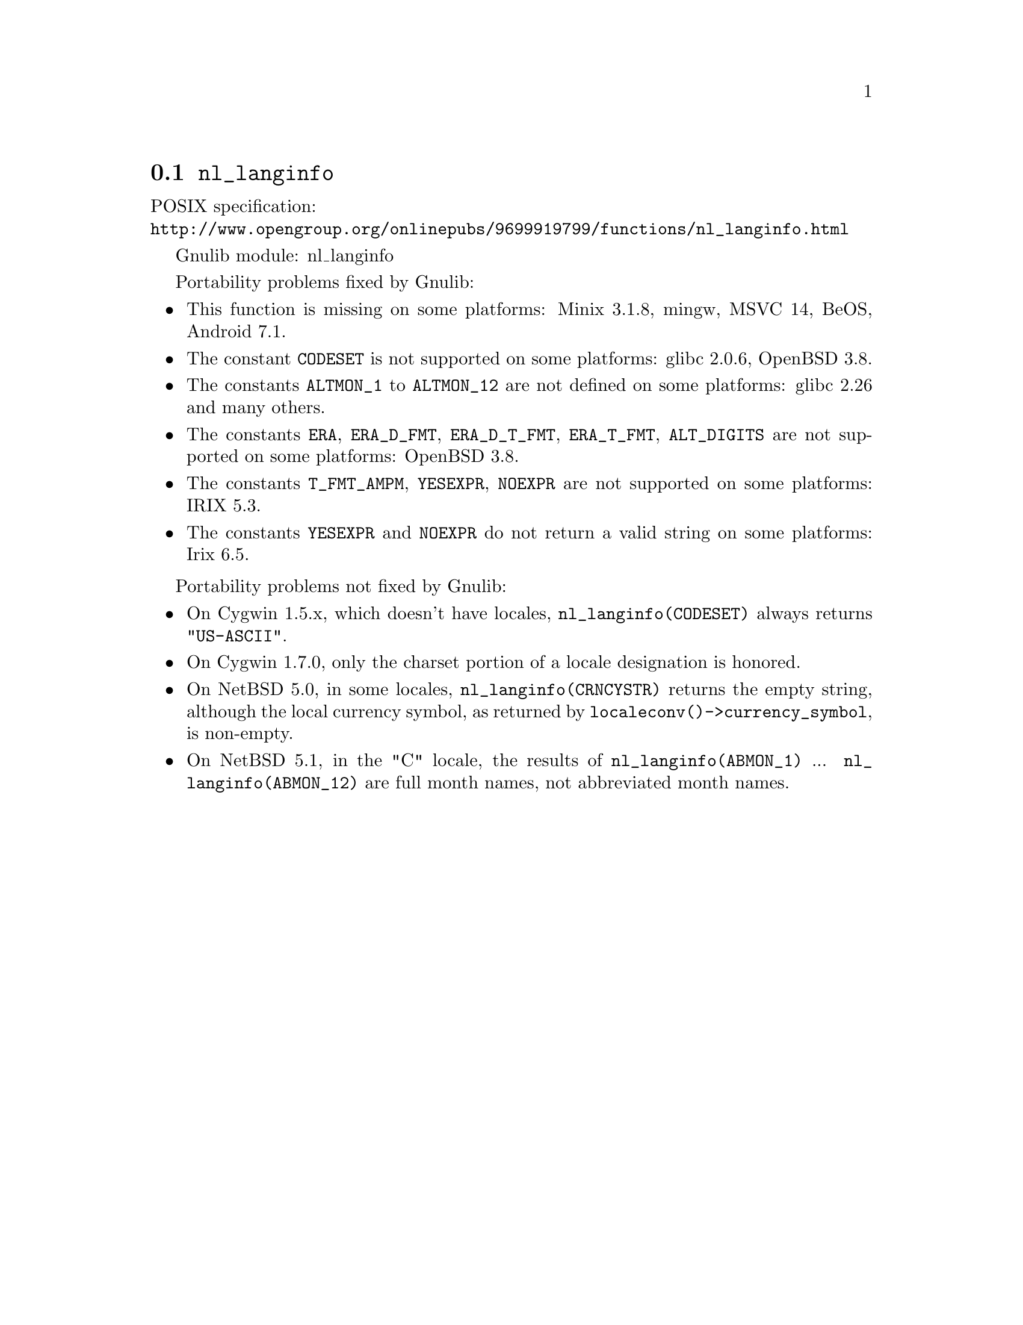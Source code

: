 @node nl_langinfo
@section @code{nl_langinfo}
@findex nl_langinfo

POSIX specification:@* @url{http://www.opengroup.org/onlinepubs/9699919799/functions/nl_langinfo.html}

Gnulib module: nl_langinfo

Portability problems fixed by Gnulib:
@itemize
@item
This function is missing on some platforms:
Minix 3.1.8, mingw, MSVC 14, BeOS, Android 7.1.
@item
The constant @code{CODESET} is not supported on some platforms:
glibc 2.0.6, OpenBSD 3.8.
@item
The constants @code{ALTMON_1} to @code{ALTMON_12} are not defined on some
platforms:
glibc 2.26 and many others.
@item
The constants @code{ERA}, @code{ERA_D_FMT}, @code{ERA_D_T_FMT},
@code{ERA_T_FMT}, @code{ALT_DIGITS} are not supported on some platforms:
OpenBSD 3.8.
@item
The constants @code{T_FMT_AMPM}, @code{YESEXPR}, @code{NOEXPR} are not
supported on some platforms:
IRIX 5.3.
@item
The constants @code{YESEXPR} and @code{NOEXPR} do not return a valid
string on some platforms:
Irix 6.5.
@end itemize

Portability problems not fixed by Gnulib:
@itemize
@item
On Cygwin 1.5.x, which doesn't have locales, @code{nl_langinfo(CODESET)} always
returns @code{"US-ASCII"}.

@item
On Cygwin 1.7.0, only the charset portion of a locale designation is honored.

@item
On NetBSD 5.0, in some locales, @code{nl_langinfo(CRNCYSTR)} returns the
empty string, although the local currency symbol, as returned by
@code{localeconv()->currency_symbol}, is non-empty.

@item
On NetBSD 5.1, in the "C" locale, the results of
@code{nl_langinfo(ABMON_1)} ... @code{nl_langinfo(ABMON_12)} are full month
names, not abbreviated month names.
@end itemize

